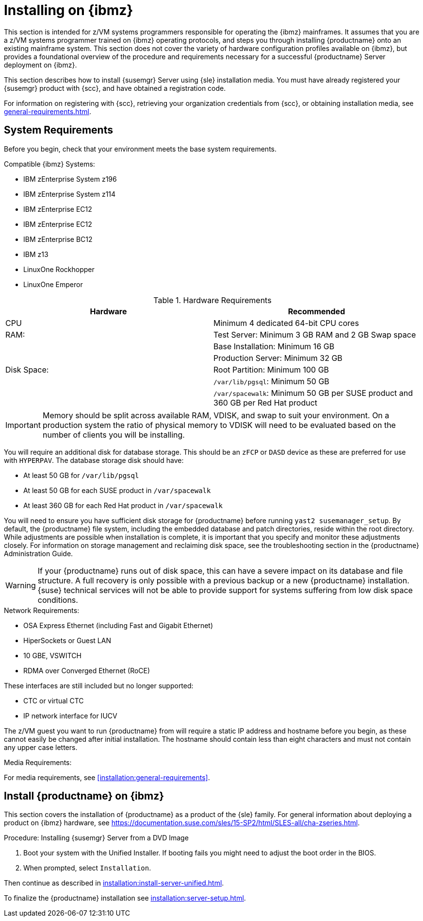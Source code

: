 [[installation-zsystems]]
= Installing on {ibmz}


This section is intended for z/VM systems programmers responsible for operating the {ibmz} mainframes.
It assumes that you are a z/VM systems programmer trained on {ibmz} operating protocols, and steps you through installing {productname} onto an existing mainframe system.
This section does not cover the variety of hardware configuration profiles available on {ibmz}, but provides a foundational overview of the procedure and requirements necessary for a successful {productname} Server deployment on {ibmz}.

This section describes how to install {susemgr} Server using {sle} installation media.
You must have already registered your {susemgr} product with {scc}, and have obtained a registration code.

For information on registering with {scc}, retrieving your organization credentials from {scc}, or obtaining installation media, see xref:general-requirements.adoc[].



== System Requirements

Before you begin, check that your environment meets the base system requirements.

// The base system for {productname}{nbsp}{productnumber} is SLES{nbsp}{sles-version}{nbsp}{sp-version}.

.Compatible {ibmz} Systems:

* IBM zEnterprise System z196
* IBM zEnterprise System z114
* IBM zEnterprise EC12
* IBM zEnterprise EC12
* IBM zEnterprise BC12
* IBM z13
* LinuxOne Rockhopper
* LinuxOne Emperor


[cols="1,1", options="header",separator=|]
.Hardware Requirements
|===
| Hardware     | Recommended
| CPU          | Minimum 4 dedicated 64-bit CPU cores
| RAM:         | Test Server: Minimum 3{nbsp}GB RAM and 2{nbsp}GB Swap space
|              | Base Installation: Minimum 16{nbsp}GB
|              | Production Server: Minimum 32{nbsp}GB
| Disk Space:  | Root Partition: Minimum 100{nbsp}GB
|              | [path]``/var/lib/pgsql``: Minimum 50{nbsp}GB
|              | [path]``/var/spacewalk``: Minimum 50{nbsp}GB per SUSE product and 360{nbsp}GB per Red Hat product
|===

[IMPORTANT]
====
Memory should be split across available RAM, VDISK, and swap to suit your environment.
On a production system the ratio of physical memory to VDISK will need to be evaluated based on the number of clients you will be installing.
====

You will require an additional disk for database storage.
This should be an [systemitem]``zFCP`` or [systemitem]``DASD`` device as these are preferred for use with [systemitem]``HYPERPAV``.
The database storage disk should have:

* At least 50{nbsp}GB for [path]``/var/lib/pgsql``
* At least 50{nbsp}GB for each SUSE product in [path]``/var/spacewalk``
* At least 360{nbsp}GB for each Red Hat product in [path]``/var/spacewalk``

You will need to ensure you have sufficient disk storage for {productname} before running [command]``yast2 susemanager_setup``.
By default, the {productname} file system, including the embedded database and patch directories, reside within the root directory.
While adjustments are possible when installation is complete, it is important that you specify and monitor these adjustments closely.
For information on storage management and reclaiming disk space, see the troubleshooting section in the {productname} Administration Guide.

[WARNING]
====
If your {productname} runs out of disk space, this can have a severe impact on its database and file structure.
A full recovery is only possible with a previous backup or a new {productname} installation.
{suse} technical services will not be able to provide support for systems suffering from low disk space conditions.
====

.Network Requirements:

* OSA Express Ethernet (including Fast and Gigabit Ethernet)
* HiperSockets or Guest LAN
* 10{nbsp}GBE, VSWITCH
* RDMA over Converged Ethernet (RoCE)

These interfaces are still included but no longer supported:

* CTC or virtual CTC
* IP network interface for IUCV

The z/VM guest you want to run {productname} from will require a static IP address and hostname before you begin, as these cannot easily be changed after initial installation.
The hostname should contain less than eight characters and must not contain any upper case letters.


.Media Requirements:

For media requirements, see xref:installation:general-requirements[].



== Install {productname} on {ibmz}

This section covers the installation of {productname} as a product of the {sle} family.
For general information about deploying a product on {ibmz} hardware, see https://documentation.suse.com/sles/15-SP2/html/SLES-all/cha-zseries.html.

.Procedure: Installing {susemgr} Server from a DVD Image
[role=procedure]

. Boot your system with the Unified Installer.
    If booting fails you might need to adjust the boot order in the BIOS.
. When prompted, select [guimenu]``Installation``.

Then continue as described in xref:installation:install-server-unified.adoc[].

To finalize the {productname} installation see xref:installation:server-setup.adoc[].
